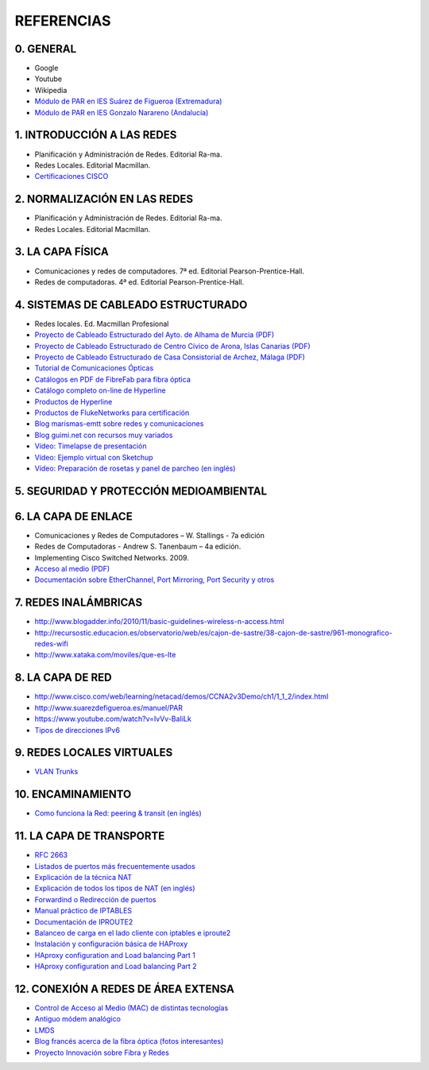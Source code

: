 REFERENCIAS
===========

0. GENERAL
------------

- Google
- Youtube
- Wikipedia
- `Módulo de PAR en IES Suárez de Figueroa (Extremadura) <http://www.suarezdefigueroa.es/manuel/PAR/>`_
- `Módulo de PAR en IES Gonzalo Narareno (Andalucía) <http://informatica.gonzalonazareno.org/plataforma/course/view.php?id=35>`_



1. INTRODUCCIÓN A LAS REDES
-------------------------------------------

- Planificación y Administración de Redes. Editorial Ra-ma.
- Redes Locales. Editorial Macmillan.
- `Certificaciones CISCO <https://learningnetwork.cisco.com/community/certifications>`_


2. NORMALIZACIÓN EN LAS REDES
-------------------------------------------

- Planificación y Administración de Redes. Editorial Ra-ma.
- Redes Locales. Editorial Macmillan.


3. LA CAPA FÍSICA
-------------------------------------------

- Comunicaciones y redes de computadores. 7ª ed. Editorial Pearson-Prentice-Hall.
- Redes de computadoras. 4ª ed. Editorial Pearson-Prentice-Hall.


4. SISTEMAS DE CABLEADO ESTRUCTURADO
-------------------------------------------
- Redes locales. Ed. Macmillan Profesional 
- `Proyecto de Cableado Estructurado del Ayto. de Alhama de Murcia (PDF) <http://datos.alhamademurcia.es/descargas/Proyecto-T%C3%A9cnico_Red-de-CableadoEstructurado_FINAL.pdf>`_ 
- `Proyecto de Cableado Estructurado de Centro Cívico de Arona, Islas Canarias (PDF) <http://sede.arona.org/portal/RecursosWeb/DOCUMENTOS/1/0_17329_1.pdf>`_ 
- `Proyecto de Cableado Estructurado de Casa Consistorial de Archez, Málaga (PDF) <http://www.archez.es/es/archivos/ficheros/arc_20110211_29054.pdf>`_ 
- `Tutorial de Comunicaciones Ópticas <http://nemesis.tel.uva.es/images/tCO/index.htm>`_ 
- `Catálogos en PDF de FibreFab para fibra óptica <http://www.fibrefab.com/catalogue-downloads/>`_ 
- `Catálogo completo on-line de Hyperline <http://pdf.archiexpo.com/pdf/hyperline-systems-inc/full-catalogue/58396-29671.html>`_ 
- `Productos de Hyperline <http://www.hyperline.com/index.php?option=com_content&view=article&id=291&Itemid=1592>`_ 
- `Productos de FlukeNetworks para certificación <http://es.flukenetworks.com/datacom-cabling?td=products>`_ 
- `Blog marismas-emtt sobre redes y comunicaciones <http://marismas-emtt.blogspot.com.es>`_ 
- `Blog guimi.net con recursos muy variados <http://guimi.net>`_ 
- `Vídeo: Timelapse de presentación <https://www.youtube.com/watch?v=XL1WfksfHC4>`_ 
- `Vídeo: Ejemplo virtual con Sketchup <https://www.youtube.com/watch?v=za2EG4fsDs8>`_ 
- `Vídeo: Preparación de rosetas y panel de parcheo (en inglés) <https://www.youtube.com/watch?v=Sw1XRffMry0>`_ 


5. SEGURIDAD Y PROTECCIÓN MEDIOAMBIENTAL
-------------------------------------------


6. LA CAPA DE ENLACE
-------------------------------------------

- Comunicaciones y Redes de Computadores – W. Stallings - 7a edición
- Redes de Computadoras - Andrew S. Tanenbaum – 4a edición.
- Implementing Cisco Switched Networks. 2009.
- `Acceso al medio (PDF) <http://elvex.ugr.es/decsai/internet/pdf/4%20MAC.pdf>`_
- `Documentación sobre EtherChannel, Port Mirroring, Port Security y otros <http://infodocs.net/category/article/networking>`_


7. REDES INALÁMBRICAS
-------------------------------------------

- http://www.blogadder.info/2010/11/basic-guidelines-wireless-n-access.html
- http://recursostic.educacion.es/observatorio/web/es/cajon-de-sastre/38-cajon-de-sastre/961-monografico-redes-wifi
- http://www.xataka.com/moviles/que-es-lte


8. LA CAPA DE RED
-------------------------------------------

- http://www.cisco.com/web/learning/netacad/demos/CCNA2v3Demo/ch1/1_1_2/index.html
- http://www.suarezdefigueroa.es/manuel/PAR
- https://www.youtube.com/watch?v=IvVv-BaIiLk
- `Tipos de direcciones IPv6 <http://www.ripe.net/ipv6-address-types>`_


9. REDES LOCALES VIRTUALES
-------------------------------------------

- `VLAN Trunks <http://juanmhalegre.wordpress.com/2012/01/12/ccnp-switch-642-813-official-certification-guide-part-ii-chapter-4-2-vlan-trunks/>`_
 


10. ENCAMINAMIENTO
-------------------------------------------

- `Como funciona la Red: peering & transit (en inglés) <http://arstechnica.com/features/2008/09/peering-and-transit>`_


11. LA CAPA DE TRANSPORTE
-------------------------------------------

- `RFC 2663 <http://www.rfc-es.org/rfc/rfc2663-es.txt>`_   
- `Listados de puertos más frecuentemente usados <http://www.puertosabiertos.com/es/lista-de-puertos.htm>`_ 
- `Explicación de la técnica NAT <http://sysandnet.blogspot.com.es/2010/04/algo-de-nat.html>`_ 
- `Explicación de todos los tipos de NAT (en inglés) <http://www.ciscozine.com/2013/02/16/nat-and-pat-a-complete-explanation/>`_ 
- `Forwardind o Redirección de puertos <http://portforward.com Port>`_ 
- `Manual práctico de IPTABLES <http://www.pello.info/filez/firewall/iptables.html>`_ 
- `Documentación de IPROUTE2 <http://www.policyrouting.org/iproute2.doc.html>`_ 
- `Balanceo de carga en el lado cliente con iptables e iproute2 <http://www.sysresccd.org/Sysresccd-Networking-EN-Iptables-and-netfilter-load-balancing-using-connmark>`_
- `Instalación y configuración básica de HAProxy <http://www.maestrosdelweb.com/balance-de-carga-haproxy/>`_ 
- `HAproxy configuration and Load balancing Part 1 <https://www.youtube.com/watch?v=L6U0PcESQ4Y>`_ 
- `HAproxy configuration and Load balancing Part 2 <https://www.youtube.com/watch?v=mIOw4a34LCk>`_ 

12. CONEXIÓN A REDES DE ÁREA EXTENSA
-------------------------------------------

- `Control de Acceso al Medio (MAC) de distintas tecnologías <http://elvex.ugr.es/decsai/internet/pdf/4%20MAC.pdf>`_ 
- `Antiguo módem analógico <http://www.pchardware.org/modem/index.php>`_ 
- `LMDS  <http://www.monografias.com/trabajos13/guiadeim/guiadeim.shtml>`_ 
- `Blog francés acerca de la fibra óptica (fotos interesantes) <http://lafibre.info>`_ 
- `Proyecto Innovación sobre Fibra y Redes <http://fibraoptica.blog.tartanga.net/>`_ 